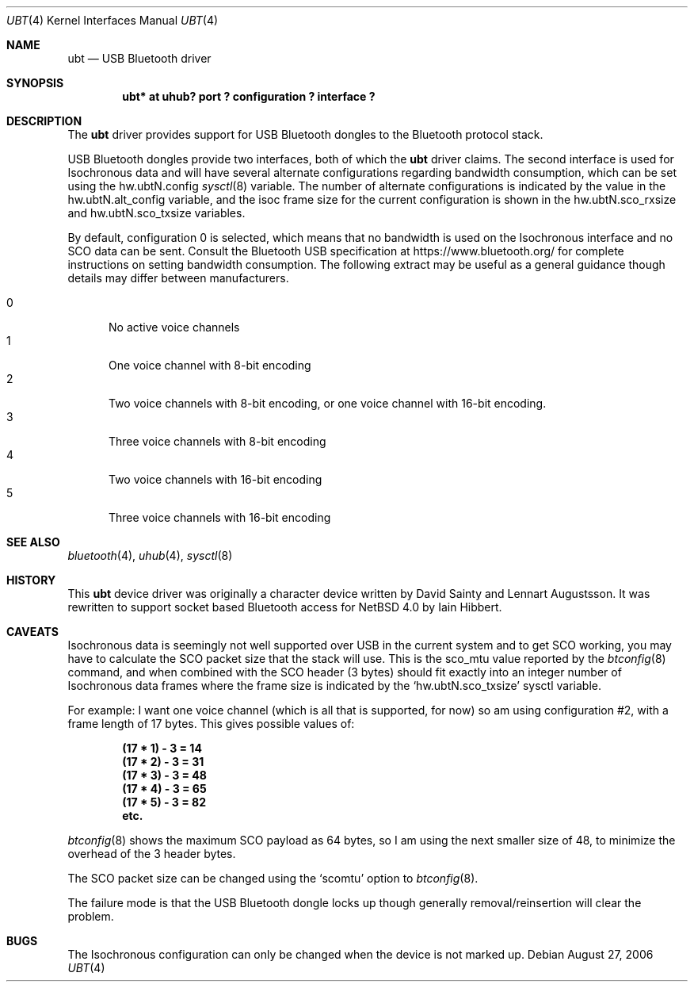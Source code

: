 .\" $NetBSD$
.\"
.\" Copyright (c) 2006 Itronix Inc.
.\" All rights reserved.
.\"
.\" Written by Iain Hibbert for Itronix Inc.
.\"
.\" Redistribution and use in source and binary forms, with or without
.\" modification, are permitted provided that the following conditions
.\" are met:
.\" 1. Redistributions of source code must retain the above copyright
.\"    notice, this list of conditions and the following disclaimer.
.\" 2. Redistributions in binary form must reproduce the above copyright
.\"    notice, this list of conditions and the following disclaimer in the
.\"    documentation and/or other materials provided with the distribution.
.\" 3. The name of Itronix Inc. may not be used to endorse
.\"    or promote products derived from this software without specific
.\"    prior written permission.
.\"
.\" THIS SOFTWARE IS PROVIDED BY ITRONIX INC. ``AS IS'' AND
.\" ANY EXPRESS OR IMPLIED WARRANTIES, INCLUDING, BUT NOT LIMITED
.\" TO, THE IMPLIED WARRANTIES OF MERCHANTABILITY AND FITNESS FOR A PARTICULAR
.\" PURPOSE ARE DISCLAIMED.  IN NO EVENT SHALL ITRONIX INC. BE LIABLE FOR ANY
.\" DIRECT, INDIRECT, INCIDENTAL, SPECIAL, EXEMPLARY, OR CONSEQUENTIAL DAMAGES
.\" (INCLUDING, BUT NOT LIMITED TO, PROCUREMENT OF SUBSTITUTE GOODS OR SERVICES;
.\" LOSS OF USE, DATA, OR PROFITS; OR BUSINESS INTERRUPTION) HOWEVER CAUSED AND
.\" ON ANY THEORY OF LIABILITY, WHETHER IN
.\" CONTRACT, STRICT LIABILITY, OR TORT (INCLUDING NEGLIGENCE OR OTHERWISE)
.\" ARISING IN ANY WAY OUT OF THE USE OF THIS SOFTWARE, EVEN IF ADVISED OF THE
.\" POSSIBILITY OF SUCH DAMAGE.
.\"
.Dd August 27, 2006
.Dt UBT 4
.Os
.Sh NAME
.Nm ubt
.Nd USB Bluetooth driver
.Sh SYNOPSIS
.Cd "ubt* at uhub? port ? configuration ? interface ?"
.Sh DESCRIPTION
The
.Nm
driver provides support for USB Bluetooth dongles
to the Bluetooth protocol stack.
.Pp
USB Bluetooth dongles provide two interfaces, both of which the
.Nm
driver claims.
The second interface is used for Isochronous data and will have
several alternate configurations regarding bandwidth consumption,
which can be set using the hw.ubtN.config
.Xr sysctl 8
variable.
The number of alternate configurations is indicated by the value
in the hw.ubtN.alt_config variable, and the isoc frame size for the current
configuration is shown in the hw.ubtN.sco_rxsize and hw.ubtN.sco_txsize
variables.
.Pp
By default, configuration 0 is selected, which means that no bandwidth
is used on the Isochronous interface and no SCO data can be sent.
Consult the Bluetooth USB specification at https://www.bluetooth.org/
for complete instructions on setting bandwidth consumption.
The following extract may be
useful as a general guidance though details may differ between manufacturers.
.Pp
.Bl -tag -compact -width XXX
.It 0
No active voice channels
.It 1
One voice channel with 8-bit encoding
.It 2
Two voice channels with 8-bit encoding, or one voice channel with
16-bit encoding.
.It 3
Three voice channels with 8-bit encoding
.It 4
Two voice channels with 16-bit encoding
.It 5
Three voice channels with 16-bit encoding
.El
.Sh SEE ALSO
.Xr bluetooth 4 ,
.Xr uhub 4 ,
.Xr sysctl 8
.Sh HISTORY
This
.Nm
device driver was originally a character device written by
.An David Sainty
and
.An Lennart Augustsson .
It was rewritten to support socket based Bluetooth access for
.Nx 4.0
by
.An Iain Hibbert .
.Sh CAVEATS
Isochronous data is seemingly not well supported over USB in the current
system and to get SCO working, you may have to calculate the SCO packet
size that the stack will use.
This is the sco_mtu value reported by the
.Xr btconfig 8
command, and when combined with the SCO header (3 bytes) should
fit exactly into an integer number of Isochronous data frames where
the frame size is indicated by the
.Sq hw.ubtN.sco_txsize
sysctl variable.
.Pp
For example: I want one voice channel (which is all that is supported,
for now) so am using configuration #2, with a frame length of 17
bytes.
This gives possible values of:
.Pp
.Dl "(17 * 1) - 3 = 14"
.Dl "(17 * 2) - 3 = 31"
.Dl "(17 * 3) - 3 = 48"
.Dl "(17 * 4) - 3 = 65"
.Dl "(17 * 5) - 3 = 82"
.Dl "etc."
.Pp
.Xr btconfig 8
shows the maximum SCO payload as 64 bytes, so I am using the next smaller
size of 48, to minimize the overhead of the 3 header bytes.
.Pp
The SCO packet size can be changed using the
.Sq scomtu
option to
.Xr btconfig 8 .
.Pp
The failure mode is that the USB Bluetooth dongle locks up though
generally removal/reinsertion will clear the problem.
.Sh BUGS
The Isochronous configuration can only be changed when the device is not
marked up.
